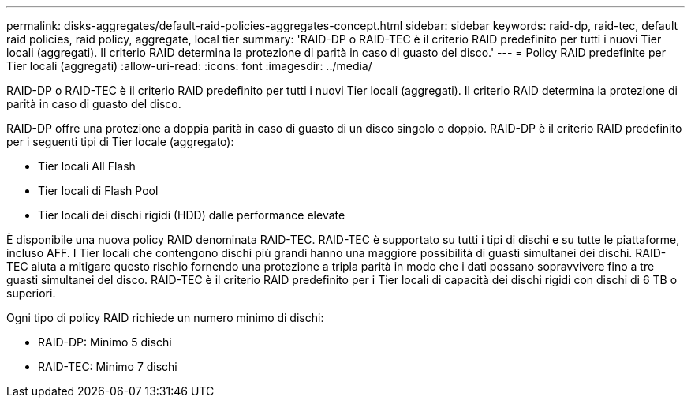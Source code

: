 ---
permalink: disks-aggregates/default-raid-policies-aggregates-concept.html 
sidebar: sidebar 
keywords: raid-dp, raid-tec, default raid policies, raid policy, aggregate, local tier 
summary: 'RAID-DP o RAID-TEC è il criterio RAID predefinito per tutti i nuovi Tier locali (aggregati). Il criterio RAID determina la protezione di parità in caso di guasto del disco.' 
---
= Policy RAID predefinite per Tier locali (aggregati)
:allow-uri-read: 
:icons: font
:imagesdir: ../media/


[role="lead"]
RAID-DP o RAID-TEC è il criterio RAID predefinito per tutti i nuovi Tier locali (aggregati). Il criterio RAID determina la protezione di parità in caso di guasto del disco.

RAID-DP offre una protezione a doppia parità in caso di guasto di un disco singolo o doppio. RAID-DP è il criterio RAID predefinito per i seguenti tipi di Tier locale (aggregato):

* Tier locali All Flash
* Tier locali di Flash Pool
* Tier locali dei dischi rigidi (HDD) dalle performance elevate


È disponibile una nuova policy RAID denominata RAID-TEC. RAID-TEC è supportato su tutti i tipi di dischi e su tutte le piattaforme, incluso AFF. I Tier locali che contengono dischi più grandi hanno una maggiore possibilità di guasti simultanei dei dischi. RAID-TEC aiuta a mitigare questo rischio fornendo una protezione a tripla parità in modo che i dati possano sopravvivere fino a tre guasti simultanei del disco. RAID-TEC è il criterio RAID predefinito per i Tier locali di capacità dei dischi rigidi con dischi di 6 TB o superiori.

Ogni tipo di policy RAID richiede un numero minimo di dischi:

* RAID-DP: Minimo 5 dischi
* RAID-TEC: Minimo 7 dischi

